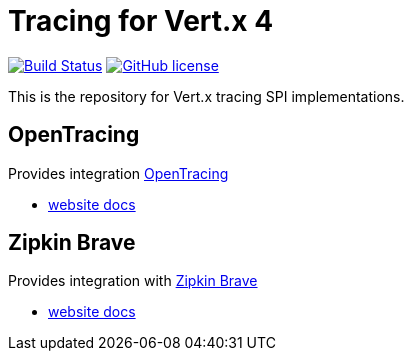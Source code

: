 = Tracing for Vert.x 4

image:https://github.com/eclipse-vertx/vertx-tracing/workflows/CI/badge.svg?branch=master["Build Status", link="https://github.com/eclipse-vertx/vertx-tracing/actions?query=workflow%3ACI"]
image:https://img.shields.io/badge/license-Apache%20License%202.0-blue.svg?style=flat["GitHub license",link="http://www.apache.org/licenses/LICENSE-2.0"]

This is the repository for Vert.x tracing SPI implementations.

== OpenTracing

Provides integration https://opentracing.io[OpenTracing]

- https://vertx.io/docs/vertx-opentracing/java/[website docs]

== Zipkin Brave

Provides integration with https://github.com/openzipkin/brave[Zipkin Brave]

- https://vertx.io/docs/vertx-opentracing/java/[website docs]
